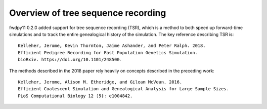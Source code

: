 Overview of tree sequence recording
--------------------------------------------------------------

fwdpy11 0.2.0 added support for tree sequence recording (TSR), which is a method to both speed up
forward-time simulations and to track the entire genealogical history of the simulation.  The key reference
describing TSR is::

    Kelleher, Jerome, Kevin Thornton, Jaime Ashander, and Peter Ralph. 2018.
    Efficient Pedigree Recording for Fast Population Genetics Simulation.
    bioRxiv. https://doi.org/10.1101/248500.

The methods described in the 2018 paper rely heavily on concepts described in the preceding work::

    Kelleher, Jerome, Alison M. Etheridge, and Gilean McVean. 2016.
    Efficient Coalescent Simulation and Genealogical Analysis for Large Sample Sizes.
    PLoS Computational Biology 12 (5): e1004842.
